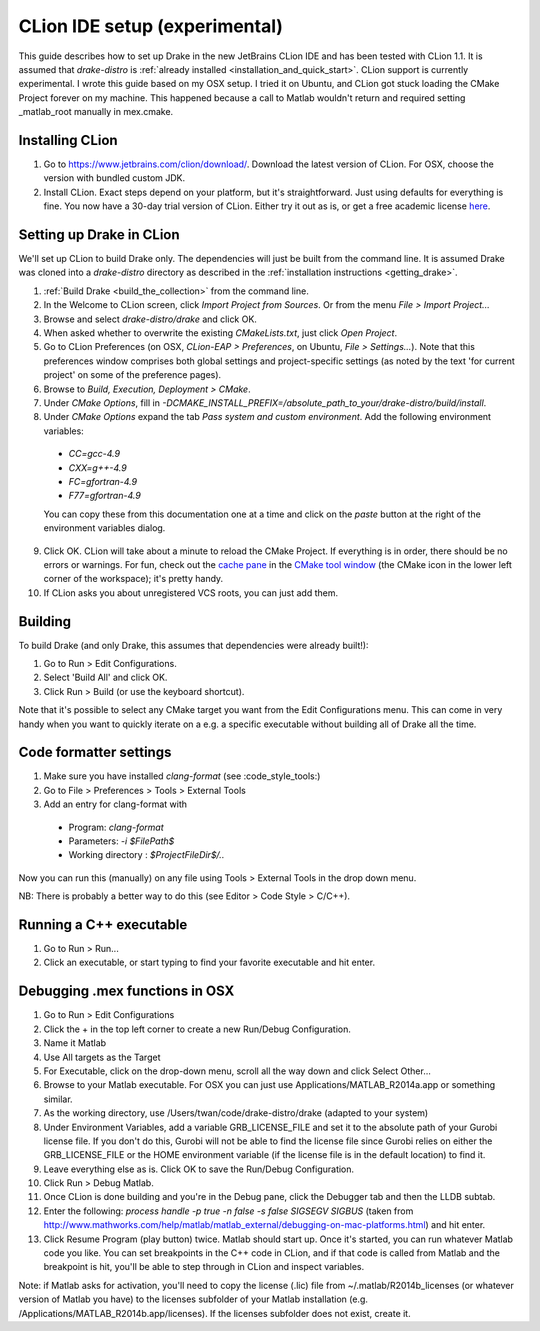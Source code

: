 *****************************************
CLion IDE setup (experimental)
*****************************************

This guide describes how to set up Drake in the new JetBrains CLion IDE and has been tested with CLion 1.1. It is assumed that `drake-distro` is :ref:`already installed <installation_and_quick_start>`. CLion support is currently experimental. I wrote this guide based on my OSX setup. I tried it on Ubuntu, and CLion got stuck loading the CMake Project forever on my machine. This happened because a call to Matlab wouldn't return and required setting _matlab_root manually in mex.cmake.

Installing CLion
================
1. Go to https://www.jetbrains.com/clion/download/. Download the latest version of CLion. For OSX, choose the version with bundled custom JDK.
2. Install CLion. Exact steps depend on your platform, but it's straightforward. Just using defaults for everything is fine. You now have a 30-day trial version of CLion. Either try it out as is, or get a free academic license `here <https://www.jetbrains.com/shop/eform/students>`_.

Setting up Drake in CLion
=========================
We'll set up CLion to build Drake only. The dependencies will just be built from the command line. It is assumed Drake was cloned into a `drake-distro` directory as described in the :ref:`installation instructions <getting_drake>`.

1. :ref:`Build Drake <build_the_collection>` from the command line.
2. In the Welcome to CLion screen, click `Import Project from Sources`. Or from the menu `File > Import Project...`
3. Browse and select `drake-distro/drake` and click OK.
4. When asked whether to overwrite the existing `CMakeLists.txt`, just click `Open Project`.
5. Go to CLion Preferences (on OSX, `CLion-EAP > Preferences`, on Ubuntu, `File > Settings...`). Note that this preferences window comprises both global settings and project-specific settings (as noted by the text 'for current project' on some of the preference pages).
6. Browse to `Build, Execution, Deployment > CMake`.
7. Under `CMake Options`, fill in `-DCMAKE_INSTALL_PREFIX=/absolute_path_to_your/drake-distro/build/install`.
8. Under `CMake Options` expand the tab `Pass system and custom environment`. Add the following environment variables:
  * `CC=gcc-4.9`
  * `CXX=g++-4.9`
  * `FC=gfortran-4.9`
  * `F77=gfortran-4.9`      
  You can copy these from this documentation one at a time and click on the `paste` button at the right of the environment variables dialog.
9. Click OK. CLion will take about a minute to reload the CMake Project. If everything is in order, there should be no errors or warnings. For fun, check out the `cache pane <https://www.jetbrains.com/help/clion/2016.1/cmake-cache.html>`_ in the `CMake tool window <https://www.jetbrains.com/help/clion/2016.1/cmake.html>`_ (the CMake icon in the lower left corner of the workspace); it's pretty handy.
10. If CLion asks you about unregistered VCS roots, you can just add them.

Building
========
To build Drake (and only Drake, this assumes that dependencies were already built!):

1. Go to Run > Edit Configurations.
2. Select 'Build All' and click OK.
3. Click Run > Build (or use the keyboard shortcut).

Note that it's possible to select any CMake target you want from the Edit Configurations menu. This can come in very handy when you want to quickly iterate on a e.g. a specific executable without building all of Drake all the time.

Code formatter settings
=======================

1. Make sure you have installed `clang-format` (see :code_style_tools:)
2. Go to File > Preferences > Tools > External Tools
3. Add an entry for clang-format with

  * Program: `clang-format`
  * Parameters: `-i $FilePath$`
  * Working directory : `$ProjectFileDir$/..`

Now you can run this (manually) on any file using Tools > External Tools in the drop down menu.

NB: There is probably a better way to do this (see Editor > Code Style > C/C++).


Running a C++ executable
========================
1. Go to Run > Run...
2. Click an executable, or start typing to find your favorite executable and hit enter.

Debugging .mex functions in OSX
===============================
1. Go to Run > Edit Configurations
2. Click the + in the top left corner to create a new Run/Debug Configuration.
3. Name it Matlab
4. Use All targets as the Target
5. For Executable, click on the drop-down menu, scroll all the way down and click Select Other...
6. Browse to your Matlab executable. For OSX you can just use Applications/MATLAB_R2014a.app or something similar.
7. As the working directory, use /Users/twan/code/drake-distro/drake (adapted to your system)
8. Under Environment Variables, add a variable GRB_LICENSE_FILE and set it to the absolute path of your Gurobi license file. If you don't do this, Gurobi will not be able to find the license file since Gurobi relies on either the GRB_LICENSE_FILE or the HOME environment variable (if the license file is in the default location) to find it.
9. Leave everything else as is. Click OK to save the Run/Debug Configuration.
10. Click Run > Debug Matlab.
11. Once CLion is done building and you're in the Debug pane, click the Debugger tab and then the LLDB subtab.
12. Enter the following: `process handle -p true -n false -s false SIGSEGV SIGBUS` (taken from http://www.mathworks.com/help/matlab/matlab_external/debugging-on-mac-platforms.html) and hit enter.
13. Click Resume Program (play button) twice. Matlab should start up. Once it's started, you can run whatever Matlab code you like. You can set breakpoints in the C++ code in CLion, and if that code is called from Matlab and the breakpoint is hit, you'll be able to step through in CLion and inspect variables.

Note: if Matlab asks for activation, you'll need to copy the license (.lic) file from ~/.matlab/R2014b_licenses (or whatever version of Matlab you have) to the licenses subfolder of your Matlab installation (e.g. /Applications/MATLAB_R2014b.app/licenses). If the licenses subfolder does not exist, create it.
